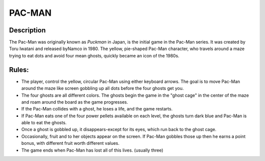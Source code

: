 PAC-MAN
=======

Description
------------

The Pac-Man was originally known as *Puckman* in Japan, is the initial game in the Pac-Man series. It was created by Toru Iwatani and released byNamco in 1980. The yellow, pie-shaped Pac-Man character, who travels around a maze trying to eat dots and avoid four mean ghosts, quickly became an icon of the 1980s. 
 
Rules: 
------

* The player, control the yellow, circular Pac-Man using either keyboard arrows. The goal is to move Pac-Man around the maze like screen gobbling up all dots before the four ghosts get you.

* The four ghosts are all different colors. The ghosts begin the game in the "ghost cage" in the center of the maze and roam around the board as the game progresses. 

* If the Pac-Man collides with a ghost, he loses a life, and the game restarts. 

* If Pac-Man eats one of the four power pellets available on each level, the ghosts turn dark blue and Pac-Man is able to eat the ghosts. 

* Once a ghost is gobbled up, it disappears-except for its eyes, which run back to the ghost cage. 

* Occasionally, fruit and to her objects appear on the screen. If Pac-Man gobbles those up then he earns a point bonus, with different fruit worth different values. 

* The game ends when Pac-Man has lost all of this lives. (usually three) 



















